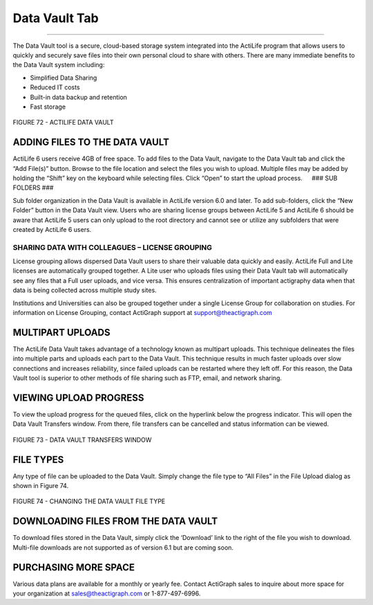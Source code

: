 Data Vault Tab
==============

--------------

The Data Vault tool is a secure, cloud-based storage system integrated
into the ActiLife program that allows users to quickly and securely save
files into their own personal cloud to share with others. There are many
immediate benefits to the Data Vault system including:

-  Simplified Data Sharing
-  Reduced IT costs
-  Built-in data backup and retention
-  Fast storage

.. figure:: /assets/img/DataVault.png
   :alt: 

FIGURE 72 - ACTILIFE DATA VAULT

ADDING FILES TO THE DATA VAULT
------------------------------

ActiLife 6 users receive 4GB of free space. To add files to the Data
Vault, navigate to the Data Vault tab and click the “Add File(s)”
button. Browse to the file location and select the files you wish to
upload. Multiple files may be added by holding the “Shift” key on the
keyboard while selecting files. Click “Open” to start the upload
process.   ### SUB FOLDERS ###

Sub folder organization in the Data Vault is available in ActiLife
version 6.0 and later. To add sub-folders, click the “New Folder” button
in the Data Vault view. Users who are sharing license groups between
ActiLife 5 and ActiLife 6 should be aware that ActiLife 5 users can only
upload to the root directory and cannot see or utilize any subfolders
that were created by ActiLife 6 users.

SHARING DATA WITH COLLEAGUES – LICENSE GROUPING
~~~~~~~~~~~~~~~~~~~~~~~~~~~~~~~~~~~~~~~~~~~~~~~

License grouping allows dispersed Data Vault users to share their
valuable data quickly and easily. ActiLife Full and Lite licenses are
automatically grouped together. A Lite user who uploads files using
their Data Vault tab will automatically see any files that a Full user
uploads, and vice versa. This ensures centralization of important
actigraphy data when that data is being collected across multiple study
sites.

Institutions and Universities can also be grouped together under a
single License Group for collaboration on studies. For information on
License Grouping, contact ActiGraph support at support@theactigraph.com

MULTIPART UPLOADS
-----------------

The ActiLife Data Vault takes advantage of a technology known as
multipart uploads. This technique delineates the files into multiple
parts and uploads each part to the Data Vault. This technique results in
much faster uploads over slow connections and increases reliability,
since failed uploads can be restarted where they left off. For this
reason, the Data Vault tool is superior to other methods of file sharing
such as FTP, email, and network sharing.

VIEWING UPLOAD PROGRESS
-----------------------

To view the upload progress for the queued files, click on the hyperlink
below the progress indicator. This will open the Data Vault Transfers
window. From there, file transfers can be cancelled and status
information can be viewed.

.. figure:: /assets/img/DataVaultProgress.png
   :alt: 

FIGURE 73 - DATA VAULT TRANSFERS WINDOW

FILE TYPES
----------

Any type of file can be uploaded to the Data Vault. Simply change the
file type to “All Files” in the File Upload dialog as shown in Figure
74.

.. figure:: /assets/img/DataVaultFileTypes.png
   :alt: 

FIGURE 74 - CHANGING THE DATA VAULT FILE TYPE

DOWNLOADING FILES FROM THE DATA VAULT
-------------------------------------

To download files stored in the Data Vault, simply click the ‘Download’
link to the right of the file you wish to download. Multi-file downloads
are not supported as of version 6.1 but are coming soon.

PURCHASING MORE SPACE
---------------------

Various data plans are available for a monthly or yearly fee. Contact
ActiGraph sales to inquire about more space for your organization at
sales@theactigraph.com or 1-877-497-6996.
